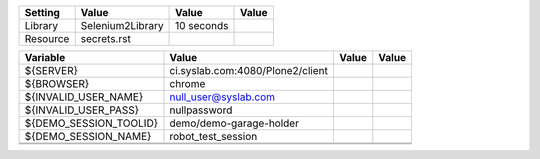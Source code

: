 +---------------+-------------------------------------------------------+------------+-----------+
|Setting        |Value                                                  |Value       |Value      |
+===============+=======================================================+============+===========+
|Library        |Selenium2Library                                       |10 seconds  |           |
|               |                                                       |            |           |
+---------------+-------------------------------------------------------+------------+-----------+
|Resource       |secrets.rst                                            |            |           |
+---------------+-------------------------------------------------------+------------+-----------+

+----------------------------+------------------------------------------------------------------+------------+-------+
|Variable                    |Value                                                             |Value       |Value  |
+============================+==================================================================+============+=======+
|${SERVER}                   |ci.syslab.com:4080/Plone2/client                                  |            |       |
+----------------------------+------------------------------------------------------------------+------------+-------+
|${BROWSER}                  |chrome                                                            |            |       |
+----------------------------+------------------------------------------------------------------+------------+-------+
|${INVALID_USER_NAME}        |null_user@syslab.com                                              |            |       |
+----------------------------+------------------------------------------------------------------+------------+-------+
|${INVALID_USER_PASS}        |nullpassword                                                      |            |       |
+----------------------------+------------------------------------------------------------------+------------+-------+
|${DEMO_SESSION_TOOLID}      |demo/demo-garage-holder                                           |            |       |
+----------------------------+------------------------------------------------------------------+------------+-------+
|${DEMO_SESSION_NAME}        |robot_test_session                                                |            |       |
+----------------------------+------------------------------------------------------------------+------------+-------+
|                            |                                                                  |            |       |
+----------------------------+------------------------------------------------------------------+------------+-------+
|                            |                                                                  |            |       |
+----------------------------+------------------------------------------------------------------+------------+-------+

